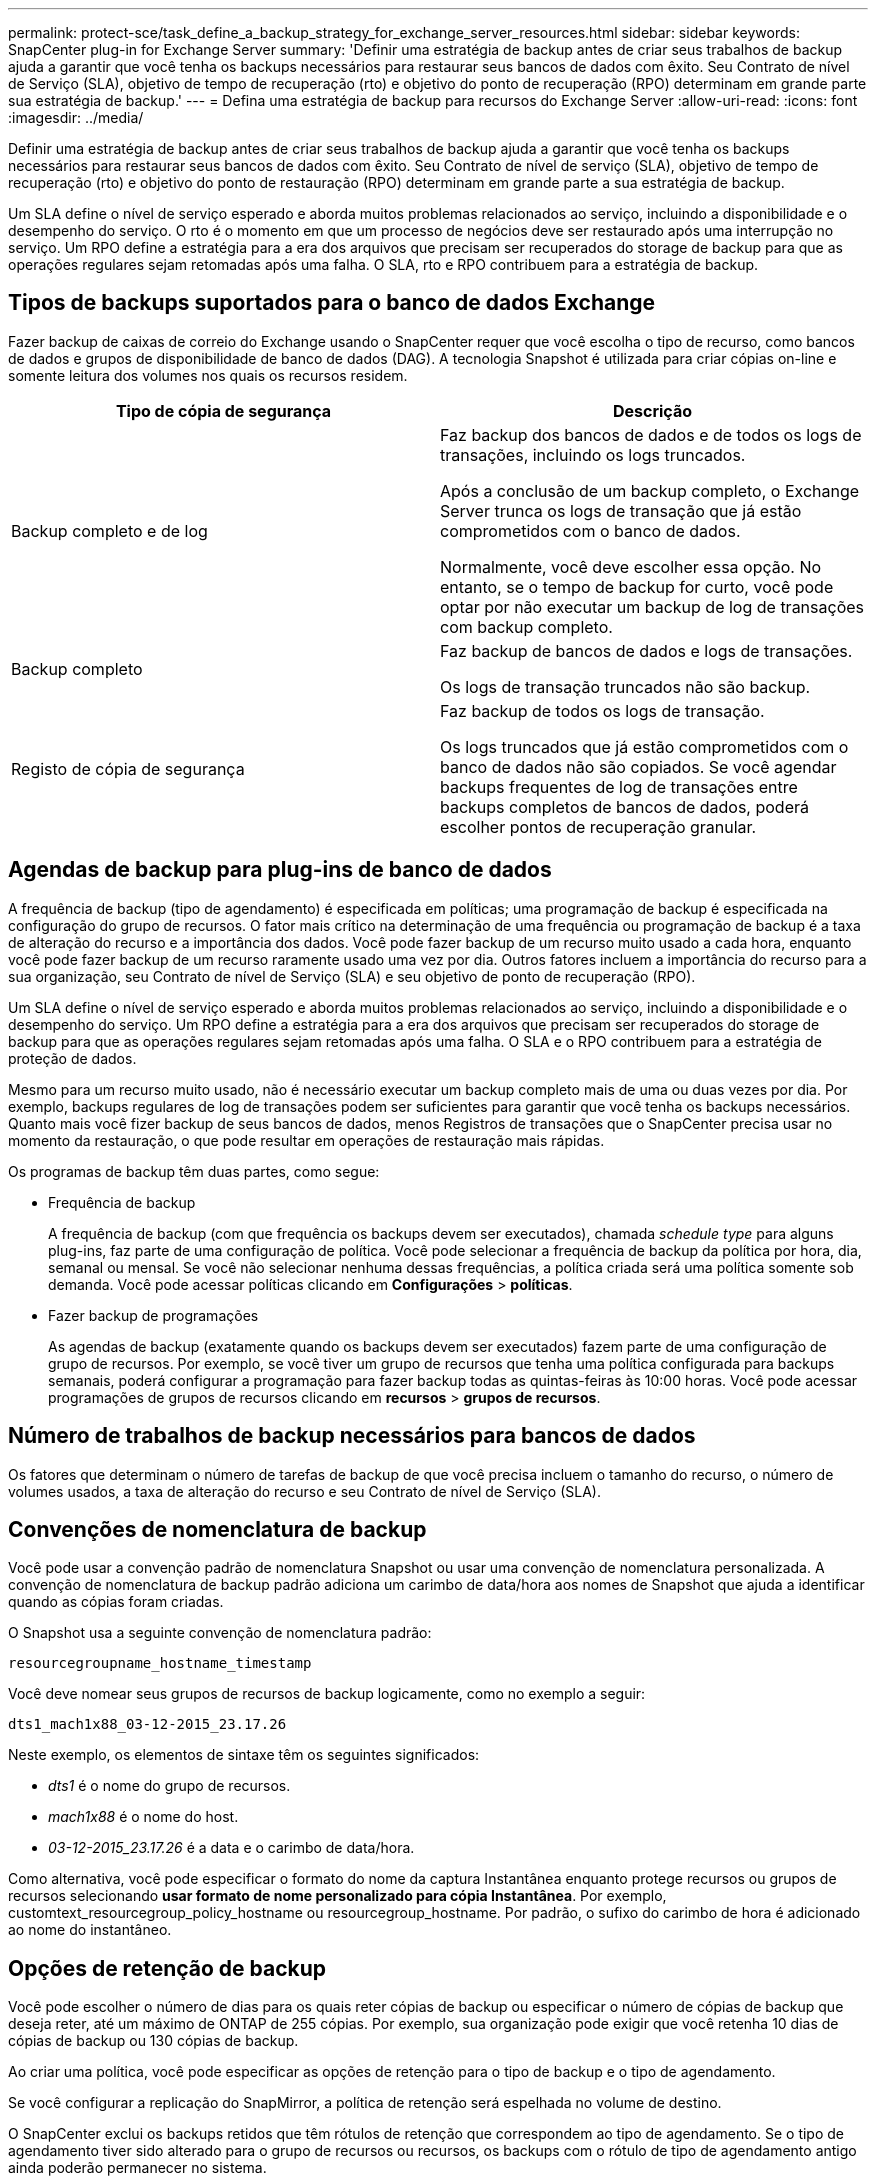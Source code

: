 ---
permalink: protect-sce/task_define_a_backup_strategy_for_exchange_server_resources.html 
sidebar: sidebar 
keywords: SnapCenter plug-in for Exchange Server 
summary: 'Definir uma estratégia de backup antes de criar seus trabalhos de backup ajuda a garantir que você tenha os backups necessários para restaurar seus bancos de dados com êxito. Seu Contrato de nível de Serviço (SLA), objetivo de tempo de recuperação (rto) e objetivo do ponto de recuperação (RPO) determinam em grande parte sua estratégia de backup.' 
---
= Defina uma estratégia de backup para recursos do Exchange Server
:allow-uri-read: 
:icons: font
:imagesdir: ../media/


[role="lead"]
Definir uma estratégia de backup antes de criar seus trabalhos de backup ajuda a garantir que você tenha os backups necessários para restaurar seus bancos de dados com êxito. Seu Contrato de nível de serviço (SLA), objetivo de tempo de recuperação (rto) e objetivo do ponto de restauração (RPO) determinam em grande parte a sua estratégia de backup.

Um SLA define o nível de serviço esperado e aborda muitos problemas relacionados ao serviço, incluindo a disponibilidade e o desempenho do serviço. O rto é o momento em que um processo de negócios deve ser restaurado após uma interrupção no serviço. Um RPO define a estratégia para a era dos arquivos que precisam ser recuperados do storage de backup para que as operações regulares sejam retomadas após uma falha. O SLA, rto e RPO contribuem para a estratégia de backup.



== Tipos de backups suportados para o banco de dados Exchange

Fazer backup de caixas de correio do Exchange usando o SnapCenter requer que você escolha o tipo de recurso, como bancos de dados e grupos de disponibilidade de banco de dados (DAG). A tecnologia Snapshot é utilizada para criar cópias on-line e somente leitura dos volumes nos quais os recursos residem.

|===
| Tipo de cópia de segurança | Descrição 


 a| 
Backup completo e de log
 a| 
Faz backup dos bancos de dados e de todos os logs de transações, incluindo os logs truncados.

Após a conclusão de um backup completo, o Exchange Server trunca os logs de transação que já estão comprometidos com o banco de dados.

Normalmente, você deve escolher essa opção. No entanto, se o tempo de backup for curto, você pode optar por não executar um backup de log de transações com backup completo.



 a| 
Backup completo
 a| 
Faz backup de bancos de dados e logs de transações.

Os logs de transação truncados não são backup.



 a| 
Registo de cópia de segurança
 a| 
Faz backup de todos os logs de transação.

Os logs truncados que já estão comprometidos com o banco de dados não são copiados. Se você agendar backups frequentes de log de transações entre backups completos de bancos de dados, poderá escolher pontos de recuperação granular.

|===


== Agendas de backup para plug-ins de banco de dados

A frequência de backup (tipo de agendamento) é especificada em políticas; uma programação de backup é especificada na configuração do grupo de recursos. O fator mais crítico na determinação de uma frequência ou programação de backup é a taxa de alteração do recurso e a importância dos dados. Você pode fazer backup de um recurso muito usado a cada hora, enquanto você pode fazer backup de um recurso raramente usado uma vez por dia. Outros fatores incluem a importância do recurso para a sua organização, seu Contrato de nível de Serviço (SLA) e seu objetivo de ponto de recuperação (RPO).

Um SLA define o nível de serviço esperado e aborda muitos problemas relacionados ao serviço, incluindo a disponibilidade e o desempenho do serviço. Um RPO define a estratégia para a era dos arquivos que precisam ser recuperados do storage de backup para que as operações regulares sejam retomadas após uma falha. O SLA e o RPO contribuem para a estratégia de proteção de dados.

Mesmo para um recurso muito usado, não é necessário executar um backup completo mais de uma ou duas vezes por dia. Por exemplo, backups regulares de log de transações podem ser suficientes para garantir que você tenha os backups necessários. Quanto mais você fizer backup de seus bancos de dados, menos Registros de transações que o SnapCenter precisa usar no momento da restauração, o que pode resultar em operações de restauração mais rápidas.

Os programas de backup têm duas partes, como segue:

* Frequência de backup
+
A frequência de backup (com que frequência os backups devem ser executados), chamada _schedule type_ para alguns plug-ins, faz parte de uma configuração de política. Você pode selecionar a frequência de backup da política por hora, dia, semanal ou mensal. Se você não selecionar nenhuma dessas frequências, a política criada será uma política somente sob demanda. Você pode acessar políticas clicando em *Configurações* > *políticas*.

* Fazer backup de programações
+
As agendas de backup (exatamente quando os backups devem ser executados) fazem parte de uma configuração de grupo de recursos. Por exemplo, se você tiver um grupo de recursos que tenha uma política configurada para backups semanais, poderá configurar a programação para fazer backup todas as quintas-feiras às 10:00 horas. Você pode acessar programações de grupos de recursos clicando em *recursos* > *grupos de recursos*.





== Número de trabalhos de backup necessários para bancos de dados

Os fatores que determinam o número de tarefas de backup de que você precisa incluem o tamanho do recurso, o número de volumes usados, a taxa de alteração do recurso e seu Contrato de nível de Serviço (SLA).



== Convenções de nomenclatura de backup

Você pode usar a convenção padrão de nomenclatura Snapshot ou usar uma convenção de nomenclatura personalizada. A convenção de nomenclatura de backup padrão adiciona um carimbo de data/hora aos nomes de Snapshot que ajuda a identificar quando as cópias foram criadas.

O Snapshot usa a seguinte convenção de nomenclatura padrão:

`resourcegroupname_hostname_timestamp`

Você deve nomear seus grupos de recursos de backup logicamente, como no exemplo a seguir:

[listing]
----
dts1_mach1x88_03-12-2015_23.17.26
----
Neste exemplo, os elementos de sintaxe têm os seguintes significados:

* _dts1_ é o nome do grupo de recursos.
* _mach1x88_ é o nome do host.
* _03-12-2015_23.17.26_ é a data e o carimbo de data/hora.


Como alternativa, você pode especificar o formato do nome da captura Instantânea enquanto protege recursos ou grupos de recursos selecionando *usar formato de nome personalizado para cópia Instantânea*. Por exemplo, customtext_resourcegroup_policy_hostname ou resourcegroup_hostname. Por padrão, o sufixo do carimbo de hora é adicionado ao nome do instantâneo.



== Opções de retenção de backup

Você pode escolher o número de dias para os quais reter cópias de backup ou especificar o número de cópias de backup que deseja reter, até um máximo de ONTAP de 255 cópias. Por exemplo, sua organização pode exigir que você retenha 10 dias de cópias de backup ou 130 cópias de backup.

Ao criar uma política, você pode especificar as opções de retenção para o tipo de backup e o tipo de agendamento.

Se você configurar a replicação do SnapMirror, a política de retenção será espelhada no volume de destino.

O SnapCenter exclui os backups retidos que têm rótulos de retenção que correspondem ao tipo de agendamento. Se o tipo de agendamento tiver sido alterado para o grupo de recursos ou recursos, os backups com o rótulo de tipo de agendamento antigo ainda poderão permanecer no sistema.


NOTE: Para retenção de longo prazo de cópias de backup, você deve usar o backup SnapVault.



== Quanto tempo para reter backups de log de transações no volume de armazenamento de origem para o Exchange Server

O plug-in do SnapCenter para Microsoft Exchange Server precisa de backups de log de transações para executar operações de restauração atualizadas, que restauram seu banco de dados para um tempo entre dois backups completos.

Por exemplo, se o Plug-in para Exchange fez um backup completo do log de transações mais às 8:00 da manhã e outro backup completo do log de transações mais às 5:00 da tarde, ele poderia usar o backup de log de transações mais recente para restaurar o banco de dados a qualquer momento entre as 8:00 da manhã e as 5:00 da tarde se os logs de transações não estiverem disponíveis, o Plug-in para Exchange pode executar apenas operações de restauração pontual, que restaura

Normalmente, você precisa de operações de restauração mais atualizadas por apenas um dia ou dois. Por padrão, o SnapCenter mantém um mínimo de dois dias.
